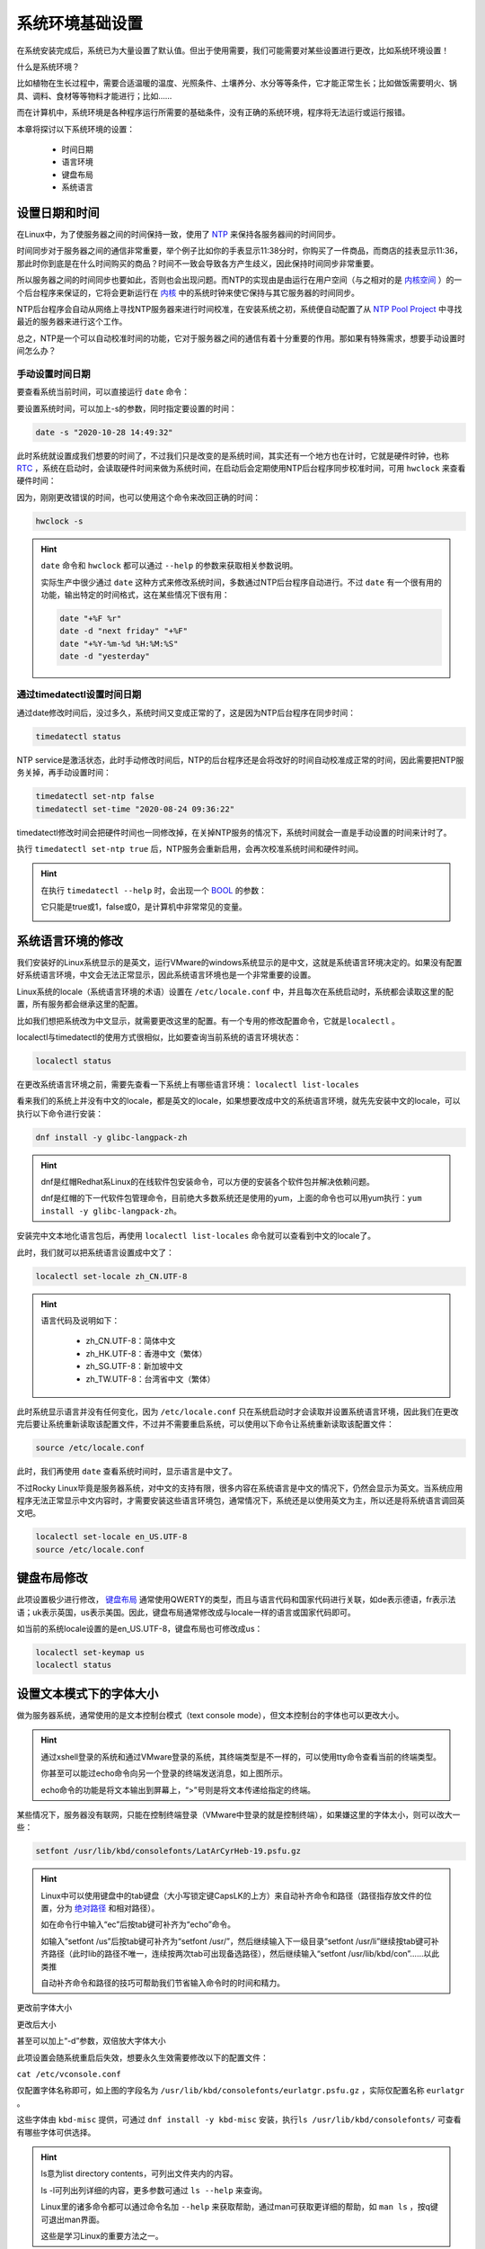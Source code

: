 系统环境基础设置
===================
在系统安装完成后，系统已为大量设置了默认值。但出于使用需要，我们可能需要对某些设置\
进行更改，比如系统环境设置！

什么是系统环境？

比如植物在生长过程中，需要合适温暖的温度、光照条件、土壤养分、水分等等条件，它才能\
正常生长；比如做饭需要明火、锅具、调料、食材等等物料才能进行；比如……

而在计算机中，系统环境是各种程序运行所需要的基础条件，没有正确的系统环境，程序将无法\
运行或运行报错。

本章将探讨以下系统环境的设置：

    * 时间日期
    * 语言环境
    * 键盘布局
    * 系统语言

设置日期和时间
---------------------
在Linux中，为了使服务器之间的时间保持一致，使用了 `NTP`_ 来保持各服务器间的时间同步。

.. _NTP: https://baike.baidu.com/item/%E7%BD%91%E7%BB%9C%E6%97%B6%E9%97%B4%E5%8D%8F%E8%AE%AE

时间同步对于服务器之间的通信非常重要，举个例子比如你的手表显示11:38分时，你购买了一件商品，而商店的\
挂表显示11:36，那此时你到底是在什么时间购买的商品？时间不一致会导致各方产生歧义，因此\
保持时间同步非常重要。

所以服务器之间的时间同步也要如此，否则也会出现问题。而NTP的实现由是由运行在用户空间（与之相对的是 `内核空间`_ ）\
的一个后台程序来保证的，它将会更新运行在 `内核`_ 中的系统时钟来使它保持与其它服务器的时间同步。

.. _内核空间: https://baike.baidu.com/item/%E5%86%85%E6%A0%B8%E7%A9%BA%E9%97%B4
.. _内核: https://baike.baidu.com/item/%E5%86%85%E6%A0%B8

NTP后台程序会自动从网络上寻找NTP服务器来进行时间校准，在安装系统之初，系统便自动配置了\
从 `NTP Pool Project`_ 中寻找最近的服务器来进行这个工作。

.. _NTP Pool Project: https://www.ntppool.org/

总之，NTP是一个可以自动校准时间的功能，它对于服务器之间的通信有着十分重要的作用。\
那如果有特殊需求，想要手动设置时间怎么办？

手动设置时间日期
^^^^^^^^^^^^^^^^^^^^^
要查看系统当前时间，可以直接运行 ``date`` 命令：

.. image:: ../images/sysAdmin/2-1.png
    :align: center

要设置系统时间，可以加上-s的参数，同时指定要设置的时间：

.. code-block:: shell

    date -s "2020-10-28 14:49:32"

.. image:: ../images/sysAdmin/2-2.png
    :align: center

此时系统就设置成我们想要的时间了，不过我们只是改变的是系统时间，其实还有一个地方也在\
计时，它就是硬件时钟，也称 `RTC`_ ，系统在启动时，会读取硬件时间来做为系统时间，在启动后\
会定期使用NTP后台程序同步校准时间，可用 ``hwclock`` 来查看硬件时间：

.. _RTC: https://baike.baidu.com/item/%E5%AE%9E%E6%97%B6%E6%97%B6%E9%92%9F

.. image:: ../images/sysAdmin/2-3.png
    :align: center

因为，刚刚更改错误的时间，也可以使用这个命令来改回正确的时间：

.. code-block:: shell

    hwclock -s

.. image:: ../images/sysAdmin/2-4.png
    :align: center

.. hint:: 

    ``date`` 命令和 ``hwclock`` 都可以通过 ``--help`` 的参数来获取相关参数说明。

    实际生产中很少通过 ``date`` 这种方式来修改系统时间，多数通过NTP后台程序自动\
    进行。不过 ``date`` 有一个很有用的功能，输出特定的时间格式，这在某些情况下很\
    有用：

    .. code-block:: shell

        date "+%F %r"
        date -d "next friday" "+%F"
        date "+%Y-%m-%d %H:%M:%S"
        date -d "yesterday"

通过timedatectl设置时间日期
^^^^^^^^^^^^^^^^^^^^^^^^^^^^^^^
通过date修改时间后，没过多久，系统时间又变成正常的了，这是因为NTP后台程序在同步时间：

.. code-block:: shell

    timedatectl status

.. image:: ../images/sysAdmin/2-5.png
    :align: center    

NTP service是激活状态，此时手动修改时间后，NTP的后台程序还是会将改好的时间自动校准成\
正常的时间，因此需要把NTP服务关掉，再手动设置时间：

.. code-block:: shell

    timedatectl set-ntp false
    timedatectl set-time "2020-08-24 09:36:22"

.. image:: ../images/sysAdmin/2-6.png
    :align: center 

timedatectl修改时间会把硬件时间也一同修改掉，在关掉NTP服务的情况下，系统时间就会一直是\
手动设置的时间来计时了。

执行 ``timedatectl set-ntp true`` 后，NTP服务会重新启用，会再次校准系统时间和硬件时间。

.. hint:: 

    在执行 ``timedatectl --help`` 时，会出现一个 `BOOL`_ 的参数：

    .. _BOOL: https://baike.baidu.com/item/Boolean/8831767

    .. image:: ../images/sysAdmin/2-7.png
        :align: center 

    它只能是true或1，false或0，是计算机中非常常见的变量。

    .. image:: ../images/sysAdmin/2-8.png
        :align: center

系统语言环境的修改
---------------------
我们安装好的Linux系统显示的是英文，运行VMware的windows系统显示的是中文，这就是系统语言环境决定\
的。如果没有配置好系统语言环境，中文会无法正常显示，因此系统语言环境也是一个非常重要的\
设置。

Linux系统的locale（系统语言环境的术语）设置在 ``/etc/locale.conf`` 中，并且每次在系统\
启动时，系统都会读取这里的配置，所有服务都会继承这里的配置。

.. image:: ../images/sysAdmin/2-9.png
    :align: center

比如我们想把系统改为中文显示，就需要更改这里的配置。有一个专用的修改配置命令，它就是\
``localectl`` 。

localectl与timedatectl的使用方式很相似，比如要查询当前系统的语言环境状态：

.. code-block:: shell

    localectl status

.. image:: ../images/sysAdmin/2-10.png
    :align: center

在更改系统语言环境之前，需要先查看一下系统上有哪些语言环境： ``localectl list-locales``

.. image:: ../images/sysAdmin/2-11.png
    :align: center

看来我们的系统上并没有中文的locale，都是英文的locale，如果想要改成中文的系统语言环境，\
就先先安装中文的locale，可以执行以下命令进行安装：

.. code-block:: shell

    dnf install -y glibc-langpack-zh

.. hint:: 

    dnf是红帽Redhat系Linux的在线软件包安装命令，可以方便的安装各个软件包并解决依赖问题。

    dnf是红帽的下一代软件包管理命令，目前绝大多数系统还是使用的yum，上面的命令也可\
    以用yum执行：``yum install -y glibc-langpack-zh``。
    
安装完中文本地化语言包后，再使用 ``localectl list-locales`` 命令就可以查看到中文的\
locale了。

.. image:: ../images/sysAdmin/2-12.png
    :align: center

此时，我们就可以把系统语言设置成中文了：

.. code-block:: shell

    localectl set-locale zh_CN.UTF-8

.. hint:: 

    语言代码及说明如下：

     * zh_CN.UTF-8：简体中文
     * zh_HK.UTF-8：香港中文（繁体）
     * zh_SG.UTF-8：新加坡中文
     * zh_TW.UTF-8：台湾省中文（繁体）

此时系统显示语言并没有任何变化，因为 ``/etc/locale.conf`` 只在系统启动时才会读取\
并设置系统语言环境，因此我们在更改完后要让系统重新读取该配置文件，不过并不需要重启\
系统，可以使用以下命令让系统重新读取该配置文件：

.. code-block:: shell

    source /etc/locale.conf

此时，我们再使用 ``date`` 查看系统时间时，显示语言是中文了。

.. image:: ../images/sysAdmin/2-13.png
    :align: center

不过Rocky Linux毕竟是服务器系统，对中文的支持有限，很多内容在系统语言是中文的情况下，\
仍然会显示为英文。当系统应用程序无法正常显示中文内容时，才需要安装这些语言环境包，通常\
情况下，系统还是以使用英文为主，所以还是将系统语言调回英文吧。

.. code-block:: 

    localectl set-locale en_US.UTF-8
    source /etc/locale.conf

键盘布局修改
------------------
此项设置极少进行修改， `键盘布局`_ 通常使用QWERTY的类型，而且与语言代码和国家代码\
进行关联，如de表示德语，fr表示法语；uk表示英国，us表示美国。因此，键盘布局通常修改成\
与locale一样的语言或国家代码即可。

.. _键盘布局: https://baike.baidu.com/item/%E9%94%AE%E7%9B%98%E5%B8%83%E5%B1%80

如当前的系统locale设置的是en_US.UTF-8，键盘布局也可修改成us：

.. code-block:: shell

    localectl set-keymap us
    localectl status

.. image:: ../images/sysAdmin/2-14.png
    :align: center

设置文本模式下的字体大小
---------------------------
做为服务器系统，通常使用的是文本控制台模式（text console mode），但文本控制台的字体\
也可以更改大小。

.. hint:: 

    通过xshell登录的系统和通过VMware登录的系统，其终端类型是不一样的，可以使用tty命令\
    查看当前的终端类型。

    .. image:: ../images/sysAdmin/2-15.png
        :align: center
    
    你甚至可以能过echo命令向另一个登录的终端发送消息，如上图所示。

    echo命令的功能是将文本输出到屏幕上，“>”号则是将文本传递给指定的终端。

某些情况下，服务器没有联网，只能在控制终端登录（VMware中登录的就是控制终端），如果\
嫌这里的字体太小，则可以改大一些：

.. code-block:: shell

    setfont /usr/lib/kbd/consolefonts/LatArCyrHeb-19.psfu.gz

.. hint:: 

    Linux中可以使用键盘中的tab键盘（大小写锁定键CapsLK的上方）来自动补齐命令和路径（路径指存放文件的位置，分为 `绝对路径`_ 和相对路径）。

    .. _绝对路径: https://baike.baidu.com/item/%E7%BB%9D%E5%AF%B9%E8%B7%AF%E5%BE%84

    如在命令行中输入“ec”后按tab键可补齐为“echo”命令。

    如输入“setfont /us”后按tab键可补齐为“setfont /usr/”，然后继续输入下一级目录“setfont /usr/li”\
    继续按tab键可补齐路径（此时lib的路径不唯一，连续按两次tab可出现备选路径），然后继续输入\
    “setfont /usr/lib/kbd/con”……以此类推

    自动补齐命令和路径的技巧可帮助我们节省输入命令时的时间和精力。

更改前字体大小

.. image:: ../images/sysAdmin/2-16.png
    :align: center

更改后大小

.. image:: ../images/sysAdmin/2-17.png
    :align: center

甚至可以加上“-d”参数，双倍放大字体大小

.. image:: ../images/sysAdmin/2-18.png
    :align: center

此项设置会随系统重启后失效，想要永久生效需要修改以下的配置文件：

``cat /etc/vconsole.conf``

.. image:: ../images/sysAdmin/2-19.png
    :align: center

仅配置字体名称即可，如上图的字段名为 ``/usr/lib/kbd/consolefonts/eurlatgr.psfu.gz`` ，\
实际仅配置名称 ``eurlatgr`` 。

这些字体由 ``kbd-misc`` 提供，可通过 ``dnf install -y kbd-misc`` 安装，执行\
``ls /usr/lib/kbd/consolefonts/`` 可查看有哪些字体可供选择。

.. hint:: 

    ls意为list directory contents，可列出文件夹内的内容。

    ls -l可列出列详细的内容，更多参数可通过 ``ls --help`` 来查询。

    Linux里的诸多命令都可以通过命令名加 ``--help`` 来获取帮助，通过man可获取更\
    详细的帮助，如 ``man ls`` ，按q键可退出man界面。
    
    这些是学习Linux的重要方法之一。
